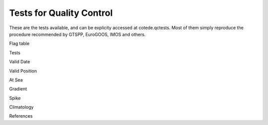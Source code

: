 *************************
Tests for Quality Control
*************************

These are the tests available, and can be explicity accessed at cotede.qctests. 
Most of them simply reproduce the procedure recommended by GTSPP, EuroGOOS, IMOS and others. 

Flag table

Tests

Valid Date

Valid Position

At Sea

Gradient

Spike

Climatology

References

